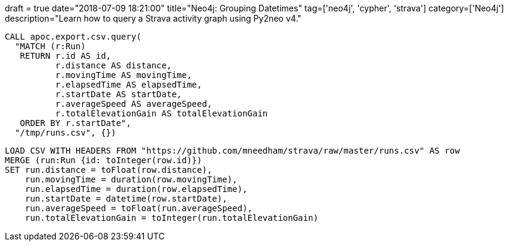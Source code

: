 +++
draft = true
date="2018-07-09 18:21:00"
title="Neo4j: Grouping Datetimes"
tag=['neo4j', 'cypher', 'strava']
category=['Neo4j']
description="Learn how to query a Strava activity graph using Py2neo v4."
+++


[source,cypher]
----
CALL apoc.export.csv.query(
  "MATCH (r:Run)
   RETURN r.id AS id,
          r.distance AS distance,
          r.movingTime AS movingTime,
          r.elapsedTime AS elapsedTime,
          r.startDate AS startDate,
          r.averageSpeed AS averageSpeed,
          r.totalElevationGain AS totalElevationGain
   ORDER BY r.startDate",
  "/tmp/runs.csv", {})
----

[source,cypher]
----
LOAD CSV WITH HEADERS FROM "https://github.com/mneedham/strava/raw/master/runs.csv" AS row
MERGE (run:Run {id: toInteger(row.id)})
SET run.distance = toFloat(row.distance),
    run.movingTime = duration(row.movingTime),
    run.elapsedTime = duration(row.elapsedTime),
    run.startDate = datetime(row.startDate),
    run.averageSpeed = toFloat(run.averageSpeed),
    run.totalElevationGain = toInteger(run.totalElevationGain)
----